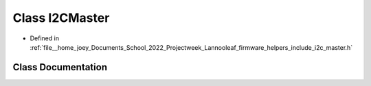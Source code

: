 .. _exhale_class_classLannooleaf_1_1I2CMaster:

Class I2CMaster
===============

- Defined in :ref:`file__home_joey_Documents_School_2022_Projectweek_Lannooleaf_firmware_helpers_include_i2c_master.h`


Class Documentation
-------------------


.. doxygenclass:: Lannooleaf::I2CMaster
   :project: Lannooleaf firmware
   :members:
   :protected-members:
   :undoc-members: